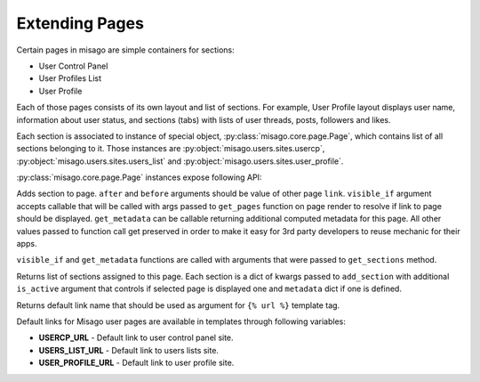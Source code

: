 ===============
Extending Pages
===============

Certain pages in misago are simple containers for sections:

* User Control Panel
* User Profiles List
* User Profile

Each of those pages consists of its own layout and list of sections. For example, User Profile layout displays user name, information about user status, and sections (tabs) with lists of user threads, posts, followers and likes.

Each section is associated to instance of special object, :py:class:`misago.core.page.Page`, which contains list of all sections belonging to it. Those instances are :py:object:`misago.users.sites.usercp`, :py:object:`misago.users.sites.users_list` and :py:object:`misago.users.sites.user_profile`.

:py:class:`misago.core.page.Page` instances expose following API:


.. function:: add_section(link, after=None, before=None, visible_if=None, get_metadata=None, **kwargs)

Adds section to page. ``after`` and ``before`` arguments should be value of other page ``link``. ``visible_if`` argument accepts callable that will be called with args passed to ``get_pages`` function on page render to resolve if link to page should be displayed. ``get_metadata`` can be callable returning additional computed metadata for this page. All other values passed to function call get preserved in order to make it easy for 3rd party developers to reuse mechanic for their apps.

``visible_if`` and ``get_metadata`` functions are called with arguments that were passed to ``get_sections`` method.


.. function:: get_sections(request, *args)

Returns list of sections assigned to this page. Each section is a dict of kwargs passed to ``add_section`` with additional ``is_active`` argument that controls if selected page is displayed one and ``metadata`` dict if one is defined.


.. function:: get_default_link()

Returns default link name that should be used as argument for ``{% url %}`` template tag.

Default links for Misago user pages are available in templates through following variables:

* **USERCP_URL** - Default link to user control panel site.
* **USERS_LIST_URL** - Default link to users lists site.
* **USER_PROFILE_URL** - Default link to user profile site.
